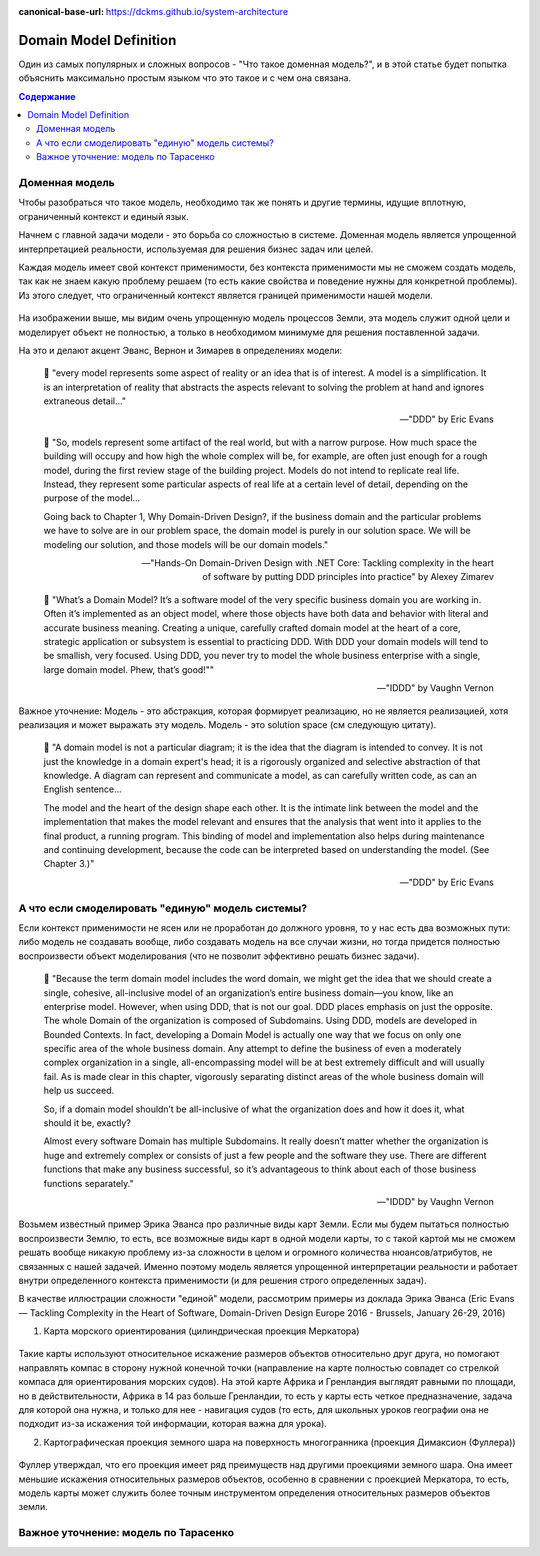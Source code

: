 :canonical-base-url: https://dckms.github.io/system-architecture

.. index:: Domain Model
   :name: domain-model-definition


=======================
Domain Model Definition
=======================

.. sectionauthor:: Stanislav Bolsun

Один из самых популярных и сложных вопросов - "Что такое доменная модель?", и в этой статье будет попытка объяснить максимально
простым языком что это такое и с чем она связана.

.. contents:: Содержание

Доменная модель
---------------

Чтобы разобраться что такое модель, необходимо так же понять и другие термины, идущие вплотную, ограниченный контекст и единый язык.

Начнем с главной задачи модели - это борьба со сложностью в системе. Доменная модель является упрощенной интерпретацией реальности, используемая для решения бизнес задач или целей.

Каждая модель имеет свой контекст применимости, без контекста применимости мы не сможем создать модель, так как не знаем какую проблему решаем (то есть какие свойства и поведение нужны для конкретной проблемы). Из этого следует, что ограниченный контекст является границей применимости нашей модели.

.. figure:: _media/model_of_earth_processes.png
   :alt: Model of Earth processes
   :align: center
   :width: 100%
На изображении выше, мы видим очень упрощенную модель процессов Земли, эта модель служит одной цели и моделирует объект не полностью, а только в необходимом минимуме для решения поставленной задачи.

На это и делают акцент Эванс, Вернон и Зимарев в определениях модели:

    📝 "every model represents some aspect of reality or an idea that is of interest.
    A model is a simplification. It is an interpretation of reality that abstracts the aspects relevant to solving
    the problem at hand and ignores extraneous detail..."

    -- "DDD" by Eric Evans



    📝 "So, models represent some artifact of the real world, but with a narrow purpose.
    How much space the building will occupy and how high the whole complex will be, for example,
    are often just enough for a rough model, during the first review stage of the building project.
    Models do not intend to replicate real life. Instead, they represent some particular aspects of real life at a certain level of detail,
    depending on the purpose of the model...

    Going back to Chapter 1,  Why Domain-Driven Design?, if the business domain and the particular problems we have to
    solve are in our problem space, the domain model is purely in our solution space.
    We will be modeling our solution, and those models will be our domain models."

    -- "Hands-On Domain-Driven Design with .NET Core: Tackling complexity in the heart of software by putting DDD principles into practice" by Alexey Zimarev



    📝 "What’s a Domain Model?
    It’s a software model of the very specific business domain you are working in. Often it’s implemented as an object model,
    where those objects have both data and behavior with literal and accurate business meaning.
    Creating a unique, carefully crafted domain model at the heart of a core, strategic application or subsystem is essential to
    practicing DDD. With DDD your domain models will tend to be smallish, very focused.
    Using DDD, you never try to model the whole business enterprise with a single, large domain model. Phew, that’s good!""

    -- "IDDD" by Vaughn Vernon


Важное уточнение: Модель - это абстракция, которая формирует реализацию, но не является реализацией,
хотя реализация и может выражать эту модель. Модель - это solution space (см следующую цитату).

    📝 "A domain model is not a particular diagram; it is the idea that the diagram is intended to convey.
    It is not just the knowledge in a domain expert's head;
    it is a rigorously organized and selective abstraction of that knowledge.
    A diagram can represent and communicate a model, as can carefully written code, as can an English sentence...

    The model and the heart of the design shape each other. It is the intimate link between the model and the implementation that makes the model relevant and ensures that the analysis that went into it applies to the final product, a running program.
    This binding of model and implementation also helps during maintenance and continuing development, because the code can be interpreted based on understanding the model. (See Chapter 3.)"

    -- "DDD" by Eric Evans



А что если смоделировать "единую" модель системы?
-------------------------------------------------

Если контекст применимости не ясен или не проработан до должного уровня, то у нас есть два возможных пути: либо модель не создавать вообще, либо создавать модель на все случаи жизни,
но тогда придется полностью воспроизвести объект моделирования (что не позволит эффективно решать бизнес задачи).

    📝 "Because the term domain model includes the word domain, we might get the idea that we should create a single,
    cohesive, all-inclusive model of an organization’s entire business domain—you know, like an enterprise model. However,
    when using DDD, that is not our goal. DDD places emphasis on just the opposite. The whole Domain of the organization is composed of Subdomains.
    Using DDD, models are developed in Bounded Contexts. In fact, developing a Domain Model is actually one way that we focus on only one specific area of the whole business domain.
    Any attempt to define the business of even a moderately complex organization in a single, all-encompassing model will be at best extremely difficult and will usually fail.
    As is made clear in this chapter, vigorously separating distinct areas of the whole business domain will help us succeed.

    So, if a domain model shouldn’t be all-inclusive of what the organization does and how it does it, what should it be, exactly?

    Almost every software Domain has multiple Subdomains. It really doesn’t matter whether the organization is huge and extremely complex or consists of just a few people and the software they use.
    There are different functions that make any business successful, so it’s advantageous to think about each of those business functions separately."

    -- "IDDD" by Vaughn Vernon



Возьмем известный пример Эрика Эванса про различные виды карт Земли. Если мы будем пытаться полностью воспроизвести Землю, то есть, все возможные виды карт в одной модели карты,
то с такой картой мы не сможем решать вообще никакую проблему из-за сложности в целом и огромного количества нюансов/атрибутов, не связанных с нашей задачей.
Именно поэтому модель является упрощенной интерпретации реальности и работает внутри определенного контекста применимости (и для решения строго определенных задач).

В качестве иллюстрации сложности "единой" модели, рассмотрим примеры из доклада Эрика Эванса (Eric Evans — Tackling Complexity in the Heart of Software, Domain-Driven Design Europe 2016 - Brussels, January 26-29, 2016)

1. Карта морского ориентирования (цилиндрическая проекция Меркатора)

.. figure:: _media/mercator_projection.png
   :alt: Mercator projection
   :align: center
   :width: 100%

Такие карты используют относительное искажение размеров объектов относительно друг друга, но помогают направлять компас в сторону нужной конечной точки (направление на карте полностью совпадет со стрелкой компаса для ориентирования морских судов).
На этой карте Африка и Гренландия выглядят равными по площади, но в действительности, Африка в 14 раз больше Гренландии, то есть у карты есть четкое предназначение, задача для которой она нужна, и только для нее - навигация судов (то есть, для школьных уроков географии она не подходит из-за искажения той информации, которая важна для урока).

2. Картографическая проекция земного шара на поверхность многогранника (проекция Димаксион (Фуллера))

.. figure:: _media/fuller_projection.png
   :alt: Fuller projection
   :align: center
   :width: 100%

Фуллер утверждал, что его проекция имеет ряд преимуществ над другими проекциями земного шара. Она имеет меньшие искажения относительных размеров объектов, особенно в сравнении с проекцией Меркатора,
то есть, модель карты может служить более точным инструментом определения относительных размеров объектов земли.



Важное уточнение: модель по Тарасенко
-------------------------------------

